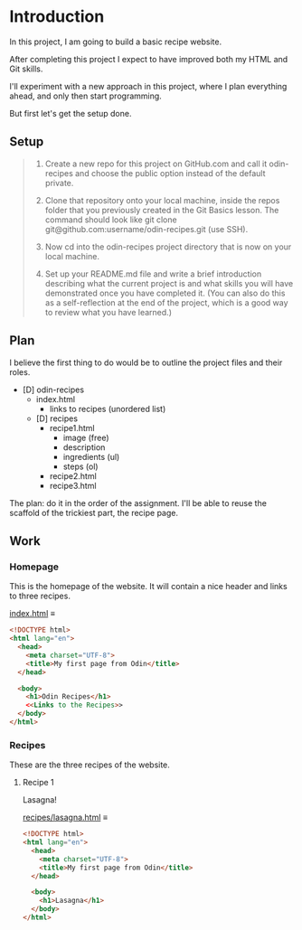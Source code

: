 # -*- auto-fill-function: nil; eval: (add-hook 'after-save-hook 'org-babel-tangle nil t); -*-

* Introduction
In this project, I am going to build a basic recipe website.

After completing this project I expect to have improved both my HTML and Git skills.

I'll experiment with a new approach in this project, where I plan everything ahead, and only then start programming.

But first let's get the setup done.

** Setup

#+begin_quote
1. Create a new repo for this project on GitHub.com and call it odin-recipes and choose the public option instead of the default private.

2. Clone that repository onto your local machine, inside the repos folder that you previously created in the Git Basics lesson. The command should look like git clone git@github.com:username/odin-recipes.git (use SSH).

3. Now cd into the odin-recipes project directory that is now on your local machine.

4. Set up your README.md file and write a brief introduction describing what the current project is and what skills you will have demonstrated once you have completed it. (You can also do this as a self-reflection at the end of the project, which is a good way to review what you have learned.)
#+end_quote

** Plan

I believe the first thing to do would be to outline the project files and their roles.

- [D] odin-recipes
  - index.html
    - links to recipes (unordered list)
  - [D] recipes
    - recipe1.html
      - image (free)
      - description
      - ingredients (ul)
      - steps (ol)
    - recipe2.html
    - recipe3.html


The plan: do it in the order of the assignment.
I'll be able to reuse the scaffold of the trickiest part, the recipe page.

** Work

*** Homepage
This is the homepage of the website.
It will contain a nice header and links to three recipes.

[[file:index.html][index.html]] ≡

#+begin_src html :tangle index.html
<!DOCTYPE html>
<html lang="en">
  <head>
    <meta charset="UTF-8">
    <title>My first page from Odin</title>
  </head>

  <body>
    <h1>Odin Recipes</h1>
    <<Links to the Recipes>>
  </body>
</html>
#+end_src

*** Recipes
These are the three recipes of the website.

**** Recipe 1
Lasagna!

[[file:recipes/lasagna.html][recipes/lasagna.html]] ≡

#+begin_src html :tangle recipes/lasagna.html
<!DOCTYPE html>
<html lang="en">
  <head>
    <meta charset="UTF-8">
    <title>My first page from Odin</title>
  </head>

  <body>
    <h1>Lasagna</h1>
  </body>
</html>
#+end_src
